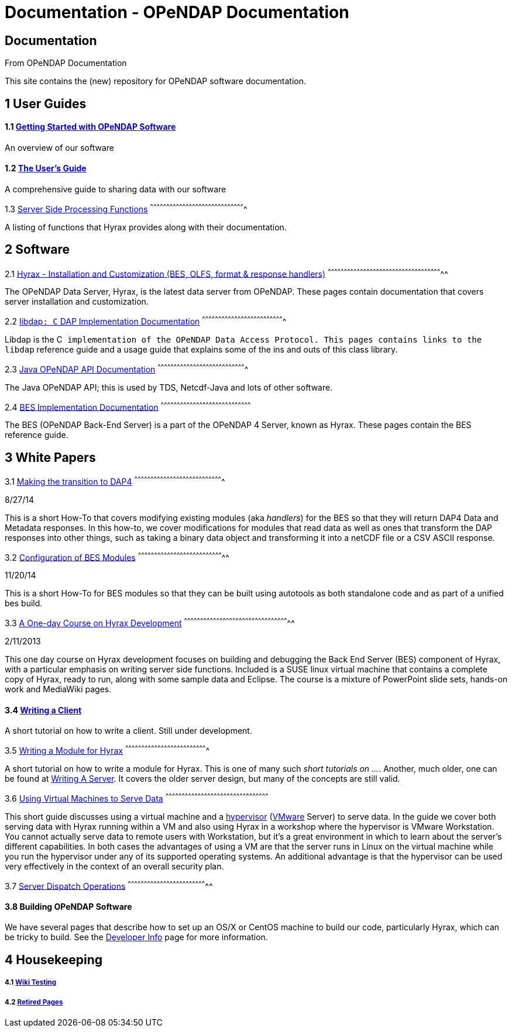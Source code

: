Documentation - OPeNDAP Documentation
=====================================

[[firstHeading]]
Documentation
-------------

From OPeNDAP Documentation

This site contains the (new) repository for OPeNDAP software
documentation.

1 User Guides
-------------

1.1 link:../index.php/QuickStart[Getting Started with OPeNDAP Software]
^^^^^^^^^^^^^^^^^^^^^^^^^^^^^^^^^^^^^^^^^^^^^^^^^^^^^^^^^^^^^^^^^^^^^^^

An overview of our software

1.2 link:../index.php/UserGuide[The User's Guide]
^^^^^^^^^^^^^^^^^^^^^^^^^^^^^^^^^^^^^^^^^^^^^^^^^

A comprehensive guide to sharing data with our software

1.3 link:../index.php/Server_Side_Processing_Functions[Server Side
Processing Functions]
^^^^^^^^^^^^^^^^^^^^^^^^^^^^^^^^^^^^^^^^^^^^^^^^^^^^^^^^^^^^^^^^^^^^^^^^^^^^^^^^^^^^^^^^

A listing of functions that Hyrax provides along with their
documentation.

2 Software
----------

2.1 link:../index.php/Hyrax[Hyrax - Installation and Customization (BES,
OLFS, format & response handlers)]
^^^^^^^^^^^^^^^^^^^^^^^^^^^^^^^^^^^^^^^^^^^^^^^^^^^^^^^^^^^^^^^^^^^^^^^^^^^^^^^^^^^^^^^^^^^^^^^^^^^^^^^^^^^

The OPeNDAP Data Server, Hyrax, is the latest data server from OPeNDAP.
These pages contain documentation that covers server installation and
customization.

2.2 link:../index.php/Libdap[libdap++: C++ DAP Implementation
Documentation]
^^^^^^^^^^^^^^^^^^^^^^^^^^^^^^^^^^^^^^^^^^^^^^^^^^^^^^^^^^^^^^^^^^^^^^^^^^^^

Libdap is the C++ implementation of the OPeNDAP Data Access Protocol.
This pages contains links to the libdap++ reference guide and a usage
guide that explains some of the ins and outs of this class library.

2.3 http://www.opendap.org/api/javaDocs/index.html[Java OPeNDAP API
Documentation]
^^^^^^^^^^^^^^^^^^^^^^^^^^^^^^^^^^^^^^^^^^^^^^^^^^^^^^^^^^^^^^^^^^^^^^^^^^^^^^^^^^

The Java OPeNDAP API; this is used by TDS, Netcdf-Java and lots of other
software.

2.4 http://www.opendap.org/api/bes/html/index.html[BES Implementation
Documentation]
^^^^^^^^^^^^^^^^^^^^^^^^^^^^^^^^^^^^^^^^^^^^^^^^^^^^^^^^^^^^^^^^^^^^^^^^^^^^^^^^^^^^

The BES (OPeNDAP Back-End Server) is a part of the OPeNDAP 4 Server,
known as Hyrax. These pages contain the BES reference guide.

3 White Papers
--------------

3.1 link:../index.php/Making_the_transition_to_DAP4[Making the
transition to DAP4]
^^^^^^^^^^^^^^^^^^^^^^^^^^^^^^^^^^^^^^^^^^^^^^^^^^^^^^^^^^^^^^^^^^^^^^^^^^^^^^^^^^

8/27/14

This is a short How-To that covers modifying existing modules (aka
'handlers') for the BES so that they will return DAP4 Data and Metadata
responses. In this how-to, we cover modifications for modules that read
data as well as ones that transform the DAP responses into other things,
such as taking a binary data object and transforming it into a netCDF
file or a CSV ASCII response.

3.2 link:../index.php/Configuration_of_BES_Modules[Configuration of BES
Modules]
^^^^^^^^^^^^^^^^^^^^^^^^^^^^^^^^^^^^^^^^^^^^^^^^^^^^^^^^^^^^^^^^^^^^^^^^^^^^^^^^

11/20/14

This is a short How-To for BES modules so that they can be built using
autotools as both standalone code and as part of a unified bes build.

3.3 link:../index.php/A_One-day_Course_on_Hyrax_Development[A One-day
Course on Hyrax Development]
^^^^^^^^^^^^^^^^^^^^^^^^^^^^^^^^^^^^^^^^^^^^^^^^^^^^^^^^^^^^^^^^^^^^^^^^^^^^^^^^^^^^^^^^^^^^^^^^^^

2/11/2013

This one day course on Hyrax development focuses on building and
debugging the Back End Server (BES) component of Hyrax, with a
particular emphasis on writing server side functions. Included is a SUSE
linux virtual machine that contains a complete copy of Hyrax, ready to
run, along with some sample data and Eclipse. The course is a mixture of
PowerPoint slide sets, hands-on work and MediaWiki pages.

3.4 link:../index.php/Writing_a_Client[Writing a Client]
^^^^^^^^^^^^^^^^^^^^^^^^^^^^^^^^^^^^^^^^^^^^^^^^^^^^^^^^

A short tutorial on how to write a client. Still under development.

3.5 link:../index.php/Writing_a_Module_for_Hyrax[Writing a Module for
Hyrax]
^^^^^^^^^^^^^^^^^^^^^^^^^^^^^^^^^^^^^^^^^^^^^^^^^^^^^^^^^^^^^^^^^^^^^^^^^^^^

A short tutorial on how to write a module for Hyrax. This is one of many
such 'short tutorials on ...'. Another, much older, one can be found at
link:../index.php/Wiki_Testing/WritingAServer[Writing A Server]. It
covers the older server design, but many of the concepts are still
valid.

3.6 link:../index.php/Using_Virtual_Machines_to_Serve_Data[Using Virtual
Machines to Serve Data]
^^^^^^^^^^^^^^^^^^^^^^^^^^^^^^^^^^^^^^^^^^^^^^^^^^^^^^^^^^^^^^^^^^^^^^^^^^^^^^^^^^^^^^^^^^^^^^^^

This short guide discusses using a virtual machine and a
http://en.wikipedia.org/wiki/Hypervisor[hypervisor]
(http://www.vmware.com/[VMware] Server) to serve data. In the guide we
cover both serving data with Hyrax running within a VM and also using
Hyrax in a workshop where the hypervisor is VMware Workstation. You
cannot actually serve data to remote users with Workstation, but it's a
great environment in which to learn about the server's different
capabilities. In both cases the advantages of using a VM are that the
server runs in Linux on the virtual machine while you run the hypervisor
under any of its supported operating systems. An additional advantage is
that the hypervisor can be used very effectively in the context of an
overall security plan.

3.7 link:../index.php/ServerDispatchOperations[Server Dispatch
Operations]
^^^^^^^^^^^^^^^^^^^^^^^^^^^^^^^^^^^^^^^^^^^^^^^^^^^^^^^^^^^^^^^^^^^^^^^^^^

3.8 Building OPeNDAP Software
^^^^^^^^^^^^^^^^^^^^^^^^^^^^^

We have several pages that describe how to set up an OS/X or CentOS
machine to build our code, particularly Hyrax, which can be tricky to
build. See the link:../index.php/Developer_Info[Developer Info] page for
more information.

4 Housekeeping
--------------

4.1 link:../index.php/Wiki_Testing[Wiki Testing]
++++++++++++++++++++++++++++++++++++++++++++++++

4.2 link:../index.php/Retired[Retired Pages]
++++++++++++++++++++++++++++++++++++++++++++
